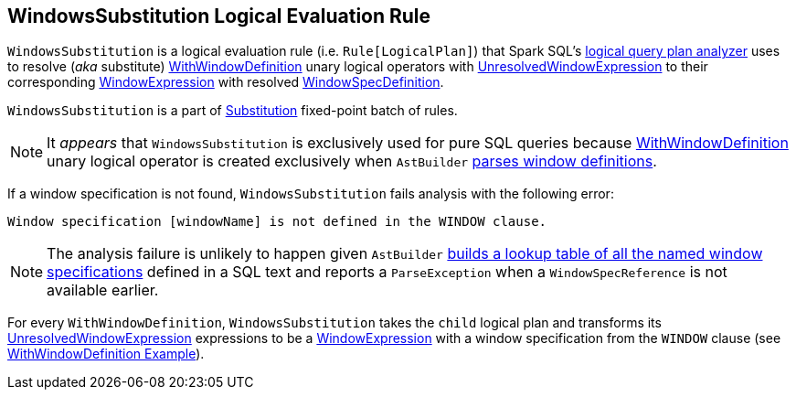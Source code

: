 == [[WindowsSubstitution]] WindowsSubstitution Logical Evaluation Rule

`WindowsSubstitution` is a logical evaluation rule (i.e. `Rule[LogicalPlan]`) that Spark SQL's link:spark-sql-Analyzer.adoc[logical query plan analyzer] uses to resolve (_aka_ substitute) link:spark-sql-LogicalPlan-WithWindowDefinition.adoc[WithWindowDefinition] unary logical operators with link:spark-sql-Expression-WindowExpression.adoc#UnresolvedWindowExpression[UnresolvedWindowExpression] to their corresponding link:spark-sql-Expression-WindowExpression.adoc[WindowExpression] with resolved link:spark-sql-Expression-WindowSpecDefinition.adoc[WindowSpecDefinition].

`WindowsSubstitution` is a part of link:spark-sql-Analyzer.adoc#Substitution[Substitution] fixed-point batch of rules.

NOTE: It _appears_ that `WindowsSubstitution` is exclusively used for pure SQL queries because link:spark-sql-LogicalPlan-WithWindowDefinition.adoc[WithWindowDefinition] unary logical operator is created exclusively when `AstBuilder` link:spark-sql-LogicalPlan-WithWindowDefinition.adoc#creating-instance[parses window definitions].

If a window specification is not found, `WindowsSubstitution` fails analysis with the following error:

```
Window specification [windowName] is not defined in the WINDOW clause.
```

NOTE: The analysis failure is unlikely to happen given `AstBuilder` link:spark-sql-AstBuilder.adoc#withWindows[builds a lookup table of all the named window specifications] defined in a SQL text and reports a `ParseException` when a `WindowSpecReference` is not available earlier.

For every `WithWindowDefinition`, `WindowsSubstitution` takes the `child` logical plan and transforms its link:spark-sql-Expression-WindowExpression.adoc#UnresolvedWindowExpression[UnresolvedWindowExpression] expressions to be a link:spark-sql-Expression-WindowExpression.adoc[WindowExpression] with a window specification from the `WINDOW` clause (see link:spark-sql-Expression-WindowExpression.adoc#WithWindowDefinition-example[WithWindowDefinition Example]).
